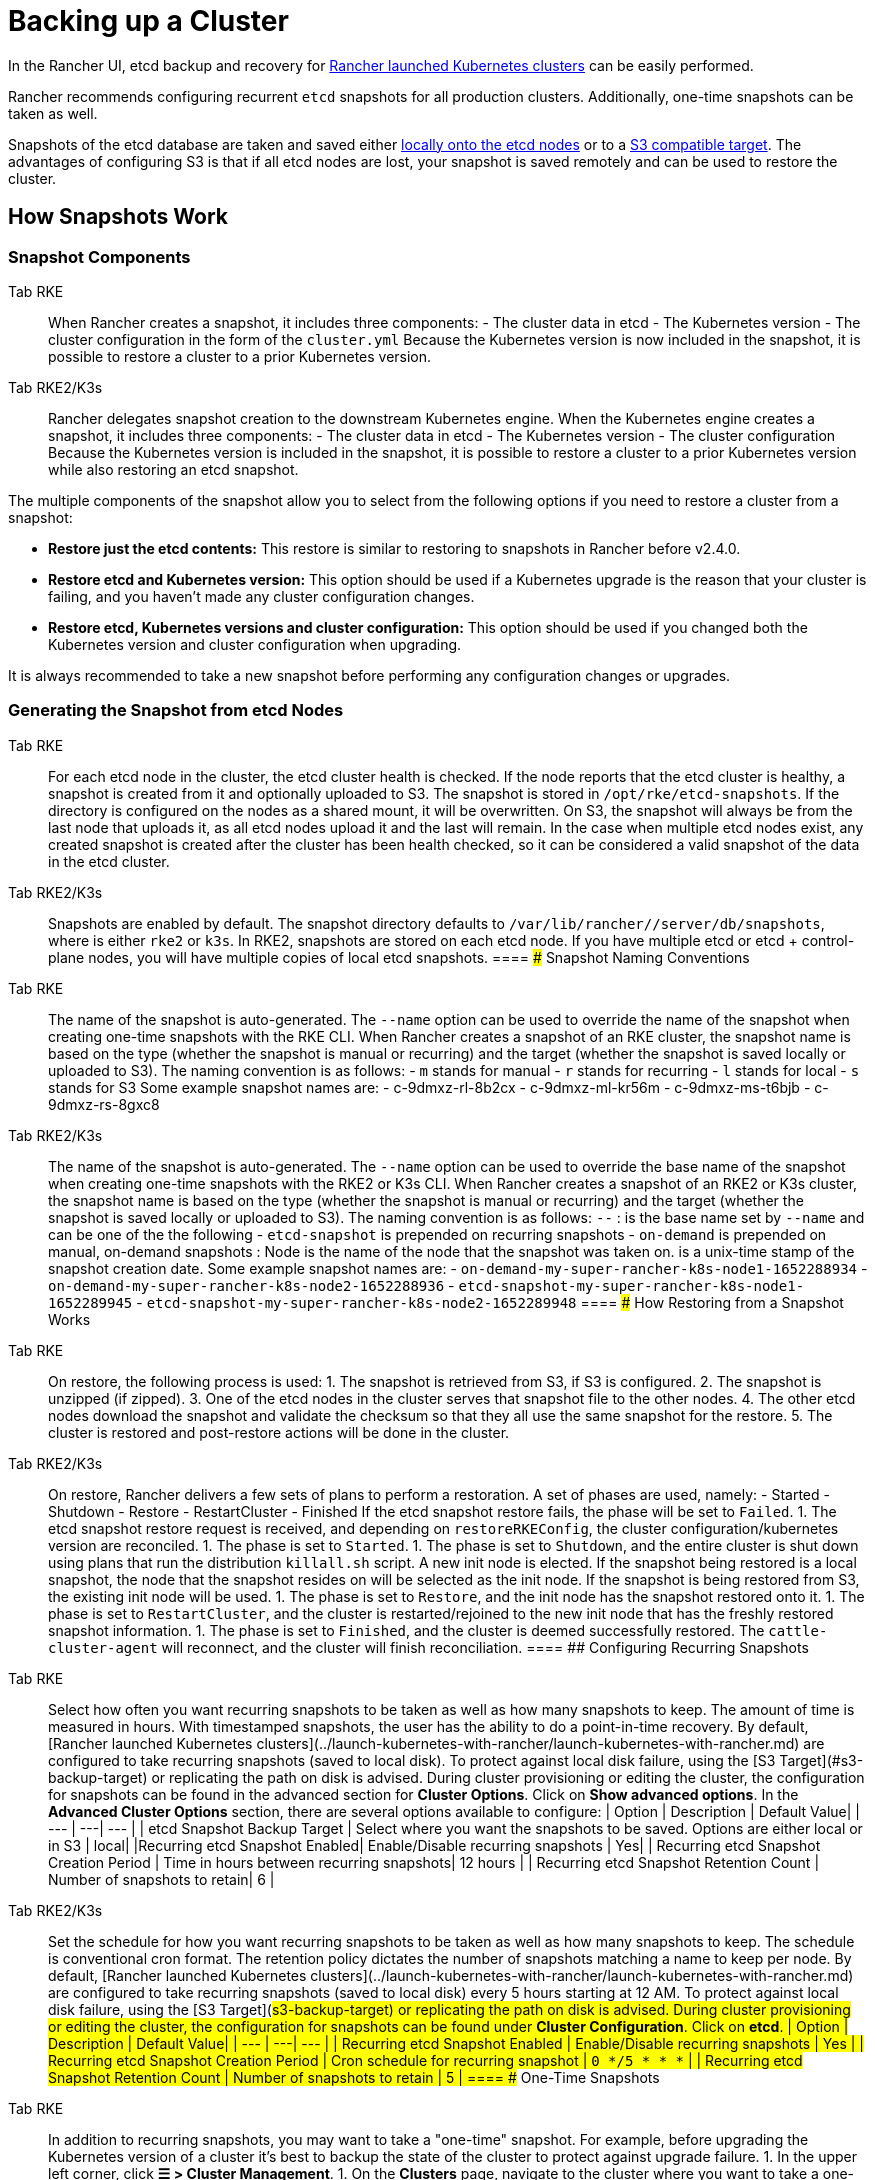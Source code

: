 = Backing up a Cluster

In the Rancher UI, etcd backup and recovery for xref:../launch-kubernetes-with-rancher/launch-kubernetes-with-rancher.adoc[Rancher launched Kubernetes clusters] can be easily performed.

Rancher recommends configuring recurrent `etcd` snapshots for all production clusters. Additionally, one-time snapshots can be taken as well.

Snapshots of the etcd database are taken and saved either <<local-backup-target,locally onto the etcd nodes>> or to a <<s3-backup-target,S3 compatible target>>. The advantages of configuring S3 is that if all etcd nodes are lost, your snapshot is saved remotely and can be used to restore the cluster.

== How Snapshots Work

=== Snapshot Components

[tabs,sync-group-id=k8s-distro]
====
Tab RKE::
+
When Rancher creates a snapshot, it includes three components: - The cluster data in etcd - The Kubernetes version - The cluster configuration in the form of the `cluster.yml` Because the Kubernetes version is now included in the snapshot, it is possible to restore a cluster to a prior Kubernetes version. 

Tab RKE2/K3s::
+
Rancher delegates snapshot creation to the downstream Kubernetes engine. When the Kubernetes engine creates a snapshot, it includes three components: - The cluster data in etcd - The Kubernetes version - The cluster configuration Because the Kubernetes version is included in the snapshot, it is possible to restore a cluster to a prior Kubernetes version while also restoring an etcd snapshot.
====

The multiple components of the snapshot allow you to select from the following options if you need to restore a cluster from a snapshot:

* *Restore just the etcd contents:* This restore is similar to restoring to snapshots in Rancher before v2.4.0.
* *Restore etcd and Kubernetes version:* This option should be used if a Kubernetes upgrade is the reason that your cluster is failing, and you haven't made any cluster configuration changes.
* *Restore etcd, Kubernetes versions and cluster configuration:* This option should be used if you changed both the Kubernetes version and cluster configuration when upgrading.

It is always recommended to take a new snapshot before performing any configuration changes or upgrades.

=== Generating the Snapshot from etcd Nodes

[tabs,sync-group-id=k8s-distro]
====
Tab RKE::
+
For each etcd node in the cluster, the etcd cluster health is checked. If the node reports that the etcd cluster is healthy, a snapshot is created from it and optionally uploaded to S3. The snapshot is stored in `/opt/rke/etcd-snapshots`. If the directory is configured on the nodes as a shared mount, it will be overwritten. On S3, the snapshot will always be from the last node that uploads it, as all etcd nodes upload it and the last will remain. In the case when multiple etcd nodes exist, any created snapshot is created after the cluster has been health checked, so it can be considered a valid snapshot of the data in the etcd cluster. 

Tab RKE2/K3s::
+
Snapshots are enabled by default. The snapshot directory defaults to `/var/lib/rancher/+++<RUNTIME>+++/server/db/snapshots`, where `+++<RUNTIME>+++` is either `rke2` or `k3s`. In RKE2, snapshots are stored on each etcd node. If you have multiple etcd or etcd + control-plane nodes, you will have multiple copies of local etcd snapshots.  
==== ### Snapshot Naming Conventions 

[tabs,sync-group-id=k8s-distro]
====
Tab RKE::
+
The name of the snapshot is auto-generated. The `--name` option can be used to override the name of the snapshot when creating one-time snapshots with the RKE CLI. When Rancher creates a snapshot of an RKE cluster, the snapshot name is based on the type (whether the snapshot is manual or recurring) and the target (whether the snapshot is saved locally or uploaded to S3). The naming convention is as follows: - `m` stands for manual - `r` stands for recurring - `l` stands for local - `s` stands for S3 Some example snapshot names are: - c-9dmxz-rl-8b2cx - c-9dmxz-ml-kr56m - c-9dmxz-ms-t6bjb - c-9dmxz-rs-8gxc8 

Tab RKE2/K3s::
+
The name of the snapshot is auto-generated. The `--name` option can be used to override the base name of the snapshot when creating one-time snapshots with the RKE2 or K3s CLI. When Rancher creates a snapshot of an RKE2 or K3s cluster, the snapshot name is based on the type (whether the snapshot is manual or recurring) and the target (whether the snapshot is saved locally or uploaded to S3). The naming convention is as follows: `+++<name>+++-+++<node>+++-+++<timestamp>+++` `+++<name>+++`: is the base name set by `--name` and can be one of the the following - `etcd-snapshot` is prepended on recurring snapshots - `on-demand` is prepended on manual, on-demand snapshots `+++<node>+++`: Node is the name of the node that the snapshot was taken on. `+++<timestamp>+++` is a unix-time stamp of the snapshot creation date. Some example snapshot names are: - `on-demand-my-super-rancher-k8s-node1-1652288934` - `on-demand-my-super-rancher-k8s-node2-1652288936` - `etcd-snapshot-my-super-rancher-k8s-node1-1652289945` - `etcd-snapshot-my-super-rancher-k8s-node2-1652289948`  
==== ### How Restoring from a Snapshot Works 

[tabs,sync-group-id=k8s-distro]
====
Tab RKE::
+
On restore, the following process is used: 1. The snapshot is retrieved from S3, if S3 is configured. 2. The snapshot is unzipped (if zipped). 3. One of the etcd nodes in the cluster serves that snapshot file to the other nodes. 4. The other etcd nodes download the snapshot and validate the checksum so that they all use the same snapshot for the restore. 5. The cluster is restored and post-restore actions will be done in the cluster. 

Tab RKE2/K3s::
+
On restore, Rancher delivers a few sets of plans to perform a restoration. A set of phases are used, namely: - Started - Shutdown - Restore - RestartCluster - Finished If the etcd snapshot restore fails, the phase will be set to `Failed`. 1. The etcd snapshot restore request is received, and depending on `restoreRKEConfig`, the cluster configuration/kubernetes version are reconciled. 1. The phase is set to `Started`. 1. The phase is set to `Shutdown`, and the entire cluster is shut down using plans that run the distribution `killall.sh` script. A new init node is elected. If the snapshot being restored is a local snapshot, the node that the snapshot resides on will be selected as the init node. If the snapshot is being restored from S3, the existing init node will be used. 1. The phase is set to `Restore`, and the init node has the snapshot restored onto it. 1. The phase is set to `RestartCluster`, and the cluster is restarted/rejoined to the new init node that has the freshly restored snapshot information. 1. The phase is set to `Finished`, and the cluster is deemed successfully restored. The `cattle-cluster-agent` will reconnect, and the cluster will finish reconciliation.
==== ## Configuring Recurring Snapshots 

[tabs,sync-group-id=k8s-distro]
====
Tab RKE::
+
Select how often you want recurring snapshots to be taken as well as how many snapshots to keep. The amount of time is measured in hours. With timestamped snapshots, the user has the ability to do a point-in-time recovery. By default, [Rancher launched Kubernetes clusters](../launch-kubernetes-with-rancher/launch-kubernetes-with-rancher.md) are configured to take recurring snapshots (saved to local disk). To protect against local disk failure, using the [S3 Target](#s3-backup-target) or replicating the path on disk is advised. During cluster provisioning or editing the cluster, the configuration for snapshots can be found in the advanced section for **Cluster Options**. Click on **Show advanced options**. In the **Advanced Cluster Options** section, there are several options available to configure: | Option | Description | Default Value| | --- | ---| --- | | etcd Snapshot Backup Target | Select where you want the snapshots to be saved. Options are either local or in S3 | local| |Recurring etcd Snapshot Enabled| Enable/Disable recurring snapshots | Yes| | Recurring etcd Snapshot Creation Period | Time in hours between recurring snapshots| 12 hours | | Recurring etcd Snapshot Retention Count | Number of snapshots to retain| 6 | 

Tab RKE2/K3s::
+
Set the schedule for how you want recurring snapshots to be taken as well as how many snapshots to keep. The schedule is conventional cron format. The retention policy dictates the number of snapshots matching a name to keep per node. By default, [Rancher launched Kubernetes clusters](../launch-kubernetes-with-rancher/launch-kubernetes-with-rancher.md) are configured to take recurring snapshots (saved to local disk) every 5 hours starting at 12 AM. To protect against local disk failure, using the [S3 Target](#s3-backup-target) or replicating the path on disk is advised. During cluster provisioning or editing the cluster, the configuration for snapshots can be found under **Cluster Configuration**. Click on **etcd**. | Option | Description | Default Value| | --- | ---| --- | | Recurring etcd Snapshot Enabled | Enable/Disable recurring snapshots | Yes | | Recurring etcd Snapshot Creation Period | Cron schedule for recurring snapshot | `0 */5 * * *` | | Recurring etcd Snapshot Retention Count | Number of snapshots to retain | 5 |
==== ## One-Time Snapshots 

[tabs,sync-group-id=k8s-distro]
====
Tab RKE::
+
In addition to recurring snapshots, you may want to take a "one-time" snapshot. For example, before upgrading the Kubernetes version of a cluster it's best to backup the state of the cluster to protect against upgrade failure. 1. In the upper left corner, click **☰ > Cluster Management**. 1. On the **Clusters** page, navigate to the cluster where you want to take a one-time snapshot. 1. Click **⋮ > Take Snapshot**. 

Tab RKE2/K3s::
+
In addition to recurring snapshots, you may want to take a "one-time" snapshot. For example, before upgrading the Kubernetes version of a cluster it's best to backup the state of the cluster to protect against upgrade failure. 1. In the upper left corner, click **☰ > Cluster Management**. 1. On the **Clusters** page, navigate to the cluster where you want to take a one-time snapshot. 1. Navigate to the `Snapshots` tab and click `Snapshot Now` ### How Taking One-Time Snapshots Works On one-time snapshot creation, the Rancher delivers a few sets of plans to perform snapshot creation. A set of phases are used, namely: - Started - RestartCluster - Finished If the etcd snapshot creation fails, the phase will be set to `Failed`. 1. The etcd snapshot creation request is received. 1. The phase is set to `Started`. All etcd nodes in the cluster receive a plan to create an etcd snapshot, per the cluster configuration. 1. The phase is set to `RestartCluster`, and the plans on every etcd node are reset to the original plan for the etcd nodes. 1. The phase is set to `Finished`.
==== **Result:** Based on your [snapshot backup target](#snapshot-backup-targets), a one-time snapshot will be taken and saved in the selected backup target. ## Snapshot Backup Targets Rancher supports two different backup targets: - [Local Target](#local-backup-target) - [S3 Target](#s3-backup-target) ### Local Backup Target 

[tabs,sync-group-id=k8s-distro]
====
Tab RKE::
+
By default, the `local` backup target is selected. The benefits of this option is that there is no external configuration. Snapshots are automatically saved locally to the etcd nodes in the [Rancher launched Kubernetes clusters](../launch-kubernetes-with-rancher/launch-kubernetes-with-rancher.md) in `/opt/rke/etcd-snapshots`. All recurring snapshots are taken at configured intervals. The downside of using the `local` backup target is that if there is a total disaster and _all_ etcd nodes are lost, there is no ability to restore the cluster. 

Tab RKE2/K3s::
+
By default, the `local` backup target is selected. The benefits of this option is that there is no external configuration. Snapshots are automatically saved locally to the etcd nodes in the [Rancher launched Kubernetes clusters](../launch-kubernetes-with-rancher/launch-kubernetes-with-rancher.md) in `/var/lib/rancher/+++<runtime>+++/server/db/snapshots` where `+++<runtime>+++` is either `k3s` or `rke2`. All recurring snapshots are taken per the cron schedule. The downside of using the `local` backup target is that if there is a total disaster and _all_ etcd nodes are lost, there is no ability to restore the cluster.  
==== ### S3 Backup Target We recommend that you use the `S3` backup target. It lets you store snapshots externally, on an S3 compatible backend. Since the snapshots aren't stored locally, you can still restore the cluster even if you lose all etcd nodes. Although the `S3` target offers advantages over local backup, it does require extra configuration. :::caution If you use an S3 backup target, make sure that every cluster has its own bucket or folder. Rancher populates snapshot information from any available snapshot listed in the S3 bucket or folder configured for that cluster. ::: | Option | Description | Required| |---|---|---| |S3 Bucket Name| Name of S3 bucket to store backups| *| |S3 Region|S3 region for the backup bucket| | |S3 Region Endpoint|S3 regions endpoint for the backup bucket|* | |S3 Access Key|S3 access key with permission to access the backup bucket|*| |S3 Secret Key|S3 secret key with permission to access the backup bucket|*| | Custom CA Certificate | A custom certificate used to access private S3 backends || ### Using a custom CA certificate for S3 The backup snapshot can be stored on a custom `S3` backup like [minio](https://min.io/). If the S3 back end uses a self-signed or custom certificate, provide a custom certificate using the `Custom CA Certificate` option to connect to the S3 backend. ### IAM Support for Storing Snapshots in S3 The `S3` backup target supports using IAM authentication to AWS API in addition to using API credentials. An IAM role gives temporary permissions that an application can use when making API calls to S3 storage. To use IAM authentication, the following requirements must be met: - The cluster etcd nodes must have an instance role that has read/write access to the designated backup bucket. - The cluster etcd nodes must have network access to the specified S3 endpoint. - The Rancher Server worker node(s) must have an instance role that has read/write to the designated backup bucket. - The Rancher Server worker node(s) must have network access to the specified S3 endpoint. To give an application access to S3, refer to the AWS documentation on [Using an IAM Role to Grant Permissions to Applications Running on Amazon EC2 Instances.](https://docs.aws.amazon.com/IAM/latest/UserGuide/id_roles_use_switch-role-ec2.html) ## Viewing Available Snapshots The list of all available snapshots for the cluster is available in the Rancher UI. 1. In the upper left corner, click **☰ > Cluster Management**. 1. In the **Clusters** page, go to the cluster where you want to view the snapshots and click its name. 1. Click the **Snapshots** tab to view the list of saved snapshots. These snapshots include a timestamp of when they were created. ## Safe Timestamps (RKE) Snapshot files are timestamped to simplify processing the files using external tools and scripts, but in some S3 compatible backends, these timestamps were unusable. The option `safe_timestamp` is added to support compatible file names. When this flag is set to `true`, all special characters in the snapshot filename timestamp are replaced. This option is not available directly in the UI, and is only available through the `Edit as Yaml` interface.+++</runtime>++++++</runtime>
====</timestamp>++++++</node>++++++</name>++++++</timestamp>++++++</node>++++++</name>
====</RUNTIME>++++++</RUNTIME>
====
